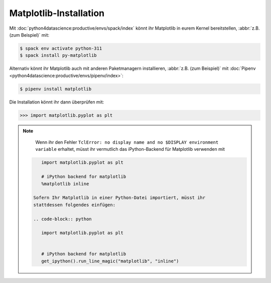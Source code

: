 Matplotlib-Installation
=======================

Mit :doc:`python4datascience:productive/envs/spack/index` könnt ihr Matplotlib
in eurem Kernel bereitstellen, :abbr:`z.B. (zum Beispiel)` mit:

.. code-block:: console

    $ spack env activate python-311
    $ spack install py-matplotlib

Alternativ könnt ihr Matplotlib auch mit anderen Paketmanagern installieren,
:abbr:`z.B. (zum Beispiel)` mit :doc:`Pipenv
<python4datascience:productive/envs/pipenv/index>`:

.. code-block:: console

    $ pipenv install matplotlib

Die Installation könnt ihr dann überprüfen mit:

.. code-block:: pycon

    >>> import matplotlib.pyplot as plt

.. note::
    Wenn ihr den Fehler ``TclError: no display name and no $DISPLAY
    environment variable`` erhaltet, müsst ihr vermutlich das iPython-Backend
    für Matplotlib verwenden mit

   .. code-block:: ipython

       import matplotlib.pyplot as plt

       # iPython backend for matplotlib
       %matplotlib inline

    Sofern Ihr Matplotlib in einer Python-Datei importiert, müsst ihr
    stattdessen folgendes einfügen:

    .. code-block:: python

       import matplotlib.pyplot as plt


       # iPython backend for matplotlib
       get_ipython().run_line_magic("matplotlib", "inline")
